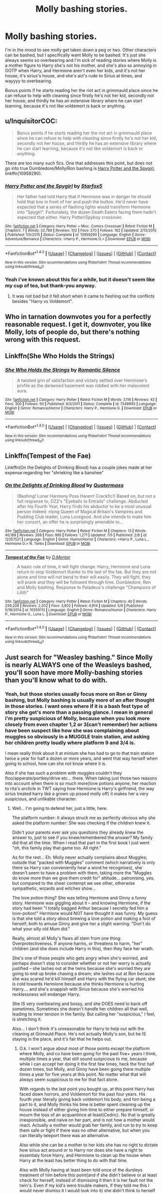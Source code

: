#+TITLE: Molly bashing stories.

* Molly bashing stories.
:PROPERTIES:
:Author: Wassa110
:Score: 22
:DateUnix: 1507613652.0
:DateShort: 2017-Oct-10
:FlairText: Request
:END:
I'm in the mood to see molly get taken down a peg or two. Other characters can be bashed, but I specifically want Molly to be bashed. It's just she always seems so overbearing and I'm sick of reading stories where Molly is a mother figure to Harry she's not his mother, and she's also so annoying in OOTP when Harry, and Hermione aren't even her kids, and it's not her house, it's sirius's house, and she's act's rude to Sirius at times, and wayyyy to overbearing.

Bonus points if he starts reading her the riot act in grimmauld place since he can refuse to help with cleaning since firstly he's not her kid, secondly not her house, and thirdly he has an extensive library where he can start learning, because it's not like voldemort is back or anything.


** u/InquisitorCOC:
#+begin_quote
  Bonus points if he starts reading her the riot act in grimmauld place since he can refuse to help with cleaning since firstly he's not her kid, secondly not her house, and thirdly he has an extensive library where he can start learning, because it's not like voldemort is back or anything.
#+end_quote

There are too many such fics. One that addresses this point, but does not go into true Dumbledore/Molly/Ron bashing is [[https://www.fanfiction.net/s/10959290/1/Harry-Potter-and-the-Spygirl][Harry Potter and the Spygirl]], linkffn(10959290).
:PROPERTIES:
:Author: InquisitorCOC
:Score: 4
:DateUnix: 1507648791.0
:DateShort: 2017-Oct-10
:END:

*** [[http://www.fanfiction.net/s/10959290/1/][*/Harry Potter and the Spygirl/*]] by [[https://www.fanfiction.net/u/2548648/Starfox5][/Starfox5/]]

#+begin_quote
  Her father had told Harry that if Hermione was in danger he should hold that box in front of her and push the button. He'd never have expected that a series of flashing lights would transform Hermione into "Spygirl". Fortunately, the dozen Death Eaters facing them hadn't expected that either. Harry Potter/Spyboy crossover.
#+end_quote

^{/Site/: [[http://www.fanfiction.net/][fanfiction.net]] *|* /Category/: Harry Potter + Misc. Comics Crossover *|* /Rated/: Fiction M *|* /Chapters/: 7 *|* /Words/: 32,789 *|* /Reviews/: 102 *|* /Favs/: 270 *|* /Follows/: 162 *|* /Updated/: 2/13/2015 *|* /Published/: 1/9/2015 *|* /Status/: Complete *|* /id/: 10959290 *|* /Language/: English *|* /Genre/: Adventure/Romance *|* /Characters/: <Harry P., Hermione G.> *|* /Download/: [[http://www.ff2ebook.com/old/ffn-bot/index.php?id=10959290&source=ff&filetype=epub][EPUB]] or [[http://www.ff2ebook.com/old/ffn-bot/index.php?id=10959290&source=ff&filetype=mobi][MOBI]]}

--------------

*FanfictionBot*^{1.4.0} *|* [[[https://github.com/tusing/reddit-ffn-bot/wiki/Usage][Usage]]] | [[[https://github.com/tusing/reddit-ffn-bot/wiki/Changelog][Changelog]]] | [[[https://github.com/tusing/reddit-ffn-bot/issues/][Issues]]] | [[[https://github.com/tusing/reddit-ffn-bot/][GitHub]]] | [[[https://www.reddit.com/message/compose?to=tusing][Contact]]]

^{/New in this version: Slim recommendations using/ ffnbot!slim! /Thread recommendations using/ linksub(thread_id)!}
:PROPERTIES:
:Author: FanfictionBot
:Score: 1
:DateUnix: 1507648825.0
:DateShort: 2017-Oct-10
:END:


*** Yeah i've known about this for a while, but it doesn't seem like my cup of tea, but thank-you anyway.
:PROPERTIES:
:Author: Wassa110
:Score: 1
:DateUnix: 1507652270.0
:DateShort: 2017-Oct-10
:END:

**** It was not bad but it fell short when it came to fleshing out the conflicts besides "Harry vs Voldemort".
:PROPERTIES:
:Author: Hellstrike
:Score: 1
:DateUnix: 1507668321.0
:DateShort: 2017-Oct-11
:END:


** Who in tarnation downvotes you for a perfectly reasonable request. I get it, downvoter, you like Molly, lots of people do, but there's nothing wrong with this request.
:PROPERTIES:
:Author: SMTRodent
:Score: 9
:DateUnix: 1507635155.0
:DateShort: 2017-Oct-10
:END:


** Linkffn(She Who Holds the Strings)
:PROPERTIES:
:Author: SymphonySamurai
:Score: 3
:DateUnix: 1507642326.0
:DateShort: 2017-Oct-10
:END:

*** [[http://www.fanfiction.net/s/7348993/1/][*/She Who Holds the Strings/*]] by [[https://www.fanfiction.net/u/2758513/Romantic-Silence][/Romantic Silence/]]

#+begin_quote
  A twisted grin of satisfaction and victory settled over Hermione's profile as the darkened basement was riddled with her malevolent aura.
#+end_quote

^{/Site/: [[http://www.fanfiction.net/][fanfiction.net]] *|* /Category/: Harry Potter *|* /Rated/: Fiction M *|* /Words/: 3,116 *|* /Reviews/: 42 *|* /Favs/: 300 *|* /Follows/: 60 *|* /Published/: 9/3/2011 *|* /Status/: Complete *|* /id/: 7348993 *|* /Language/: English *|* /Genre/: Romance/Horror *|* /Characters/: Harry P., Hermione G. *|* /Download/: [[http://www.ff2ebook.com/old/ffn-bot/index.php?id=7348993&source=ff&filetype=epub][EPUB]] or [[http://www.ff2ebook.com/old/ffn-bot/index.php?id=7348993&source=ff&filetype=mobi][MOBI]]}

--------------

*FanfictionBot*^{1.4.0} *|* [[[https://github.com/tusing/reddit-ffn-bot/wiki/Usage][Usage]]] | [[[https://github.com/tusing/reddit-ffn-bot/wiki/Changelog][Changelog]]] | [[[https://github.com/tusing/reddit-ffn-bot/issues/][Issues]]] | [[[https://github.com/tusing/reddit-ffn-bot/][GitHub]]] | [[[https://www.reddit.com/message/compose?to=tusing][Contact]]]

^{/New in this version: Slim recommendations using/ ffnbot!slim! /Thread recommendations using/ linksub(thread_id)!}
:PROPERTIES:
:Author: FanfictionBot
:Score: 1
:DateUnix: 1507642347.0
:DateShort: 2017-Oct-10
:END:


** Linkffn(Tempest of the Fae)

Linkffn(On the Delights of Drinking Blood) has a couple jokes made at her expense regarding her "shrieking like a banshee"
:PROPERTIES:
:Author: Jahoan
:Score: 1
:DateUnix: 1507652531.0
:DateShort: 2017-Oct-10
:END:

*** [[http://www.fanfiction.net/s/12357521/1/][*/On the Delights of Drinking Blood/*]] by [[https://www.fanfiction.net/u/6716408/Quatermass][/Quatermass/]]

#+begin_quote
  (Bashing! Lunar Harmony Poss Harem! Crackfic!) Based on, but not a full response to, DZ2's "Eyeballs to Entrails" challenge. Abducted after his Fourth Year, Harry finds his abductor to be a most unusual person indeed: rising Queen of Magical Britain's Vampires and Pudding Club leader, Luna Lovegood. And she intends to make him her consort, an offer he is surprisingly amenable to...
#+end_quote

^{/Site/: [[http://www.fanfiction.net/][fanfiction.net]] *|* /Category/: Harry Potter *|* /Rated/: Fiction M *|* /Chapters/: 13 *|* /Words/: 40,189 *|* /Reviews/: 269 *|* /Favs/: 995 *|* /Follows/: 1,271 *|* /Updated/: 7/5 *|* /Published/: 2/8 *|* /id/: 12357521 *|* /Language/: English *|* /Genre/: Humor/Horror *|* /Characters/: <Harry P., Luna L., Hermione G.> N. Tonks *|* /Download/: [[http://www.ff2ebook.com/old/ffn-bot/index.php?id=12357521&source=ff&filetype=epub][EPUB]] or [[http://www.ff2ebook.com/old/ffn-bot/index.php?id=12357521&source=ff&filetype=mobi][MOBI]]}

--------------

[[http://www.fanfiction.net/s/10359113/1/][*/Tempest of the Fae/*]] by [[https://www.fanfiction.net/u/5630732/D-Mentor][/D.Mentor/]]

#+begin_quote
  A basic rule of time, it will fight change. Harry, Hermione and Luna return to stop Voldemort thanks to the last of the fae. But they are not alone and time will not bend to their will easily. They will fight, they will prank and they will be followed through time. Dumbledore, Ron and Molly bashing. Response to Paladeus's challenge "Champions of Lilith"
#+end_quote

^{/Site/: [[http://www.fanfiction.net/][fanfiction.net]] *|* /Category/: Harry Potter *|* /Rated/: Fiction M *|* /Chapters/: 40 *|* /Words/: 239,208 *|* /Reviews/: 2,202 *|* /Favs/: 3,602 *|* /Follows/: 4,914 *|* /Updated/: 5/6 *|* /Published/: 5/18/2014 *|* /id/: 10359113 *|* /Language/: English *|* /Genre/: Romance/Humor *|* /Characters/: Harry P., Hermione G., Luna L. *|* /Download/: [[http://www.ff2ebook.com/old/ffn-bot/index.php?id=10359113&source=ff&filetype=epub][EPUB]] or [[http://www.ff2ebook.com/old/ffn-bot/index.php?id=10359113&source=ff&filetype=mobi][MOBI]]}

--------------

*FanfictionBot*^{1.4.0} *|* [[[https://github.com/tusing/reddit-ffn-bot/wiki/Usage][Usage]]] | [[[https://github.com/tusing/reddit-ffn-bot/wiki/Changelog][Changelog]]] | [[[https://github.com/tusing/reddit-ffn-bot/issues/][Issues]]] | [[[https://github.com/tusing/reddit-ffn-bot/][GitHub]]] | [[[https://www.reddit.com/message/compose?to=tusing][Contact]]]

^{/New in this version: Slim recommendations using/ ffnbot!slim! /Thread recommendations using/ linksub(thread_id)!}
:PROPERTIES:
:Author: FanfictionBot
:Score: 1
:DateUnix: 1507652562.0
:DateShort: 2017-Oct-10
:END:


** Just search for "Weasley bashing." Since Molly is nearly ALWAYS one of the Weasleys bashed, you'll soon have more Molly-bashing stories than you'll know what to do with.
:PROPERTIES:
:Author: Dina-M
:Score: 1
:DateUnix: 1507630964.0
:DateShort: 2017-Oct-10
:END:

*** Yeah, but those stories usually focus more on Ron or Ginny bashing, but Molly bashing is usually more of an after thought in those stories. I want ones where if it is a bash fest type of story she get's more than a passing glance. I mean in general i'm pretty suspicious of Molly, because when you look more closely from even chapter 1,2 or 3(can't remember) her actions have been suspect like how she was complaining about muggles so obviously in a MUGGLE train station, and asking her children pretty loudly where platform 9 and 3/4 is.

I mean really think about it at minium she has had to go to that train station twice a year for half a dozen or more years, and went that way herself when going to school, how can she not know where it is.

Also if she has such a problem with muggles couldn't they floo/apperate/portkey/drive etc... there. When taking just those two reasons into account when there is so much more(love potions anyone, her reaction to rita's arcticle in TWT saying how Hermione is Harry's girlfriend, the way sirius treated harry like a grown up pissed molly off) it makes her a very suspicious, and unlikable character.
:PROPERTIES:
:Author: Wassa110
:Score: 1
:DateUnix: 1507639969.0
:DateShort: 2017-Oct-10
:END:

**** Well... I'm going to defend her, just a little, here.

The platform number: It always struck me as perfectly obvious why she asked the platform number: She was checking if the /children/ knew it.

Didn't your parents ever ask you questions they already knew the answer to, just to see if you knew/remembered the answer? My family did that all the time. When I read that part in the first book I just went "oh, this family play that game too. All right."

As for the rest... Eh. Molly never actually complains about Muggles; outside that "packed with Muggles" comment (which narratively is only there so Harry can conveniently hear a word he recognises), she doesn't seem to have a problem with them, taking more the "Muggles do know more than we give them credit for" attitude... patronising, yes, but compared to the sheer contempt we see other, otherwise sympathetic, wizards and witches show...

The love potion thing? She was telling Hermione and Ginny a funny story. Hermione was giggling about it -- and knowing Hermione, if the story had been "I totally bagged Arthur because I secretly fed him a love-potion!" Hermione would NOT have thought it was funny. My guess is that she told a story about brewing a love potion and making a fool of herself; both to amuse Ginny and give her a slight warning: "Don't do what your silly old Mum did."

Really, almost all Molly's flaws all stem from one thing: Overprotectiveness. If anyone harms, or threatens to harm, "her" children (and she does include Harry in this), then they face her wrath.

She's one of those people who gets angry when she's worried, and perhaps doesn't stop to consider whether or not her worry is actually justified -- she lashes out at the twins because she's worried they are going to end up broke chasing a dream; she lashes out at Ron because she was scared he'd kill himself and Harry with the flying car stunt; she is cold towards Hermione because she thinks Hermione is hurting Harry.... and she's snappish with Sirius because she's worried his recklessness will endanger Harry.

She IS very overbearing and bossy, and she DOES need to back off sometimes. Sometimes she doesn't handle her children all that well, leading to inner tension in the family. But calling her "suspicious," I feel, is stretching it.

Also... I don't think it's unreasonable for Harry to help out with the cleaning at Grimauld Place. He's not actually Molly's son, but he IS staying in the place, and it's fair that he helps out.
:PROPERTIES:
:Author: Dina-M
:Score: 3
:DateUnix: 1507641470.0
:DateShort: 2017-Oct-10
:END:

***** O.k. I won't argue about most of those points except the platform where Molly, and co have been going for the past five+ years I think, multiple times a year, that still sound suspicious to me, because while I can accept her doing it the first few times, heck the first half dozen times, but Molly, and Ginny have been going there multiple times a year for five years at this point. No matter what that will always seem suspicious to me for that fact alone.

With regards to the last point you bought up, at this point Harry has faced down horrors, and Voldemort for the past four years. His fourth year literally giving back voldemort his body, and him being a part to it, and Molly thinks his time is better spent cleaning up the house instead of either giving him time to either prepare himself, or mourn the loss of an acquantince at least(Cedric). No that is greatly irresponsible, and naive on her part, and is not how a mother would react. Actually a mother would grab her family, and run to try to keep them safe or fight if there was no other alternative, but when you can literally teleport there was an alternative.

Also while she can be a mother to her kids she has no right to dictate how sirius act around or to Harry nor does she have a right to essentialy force Harry, and Hermione to clean up the house when Harry at the least has better thing to do with that time.

Also with Molly having at least been told once of the dursleys treatment of him before this point(and if she didn't believe or at least check for herself, instead of dismissing it then it is her fault not the twin's. Even if my kid's were trouble makers, if they told me this I would never dismiss it I would look into it) she didn't think to herself that maybe she shouldn't be doing basically the same thing by forcing him to do chores.

Lastly Sirius is gracious enough to house the Weasley's, and willing to let the place be used as headquarters she could at the least show a little more respect to him.

Also just to get it off my chest, MOLLY IS NOT HARRY'S MOTHER. I'm a father myself, but unless I saw something like physical violence or emotional harrasment etc... Like I said she can treat her kids how she wants, but she has no right to dictate Harry, and Sirius's relationship. Especially with how much they help each other on an emotional level.
:PROPERTIES:
:Author: Wassa110
:Score: 4
:DateUnix: 1507643521.0
:DateShort: 2017-Oct-10
:END:

****** u/Dina-M:
#+begin_quote
  O.k. I won't argue about most of those points except the platform where Molly, and co have been going for the past five+ years I think, multiple times a year, that still sound suspicious to me, because while I can accept her doing it the first few times, heck the first half dozen times, but Molly, and Ginny have been going there multiple times a year for five years at this point. No matter what that will always seem suspicious to me for that fact alone.
#+end_quote

It doesn't need to have happened every time. My family would just ask at random, even if it was a question they had repeated several times before.

It's clearly a way of engaging with the kids -- given Ginny's response, she doesn't seem to be tired of it.

#+begin_quote
  With regards to the last point you bought up, at this point Harry has faced down horrors, and Voldemort for the past four years.
#+end_quote

And she clearly thinks he's too young for this. It's not like she doesn't have a point; even if Harry has been forced to do the work of an adult, he ISN'T one. Molly is trying to give him a break from all that, in the hope that he won't have to continue down this path.

She's not being particularly effective in doing so, but I can see where she's coming from.

#+begin_quote
  His fourth year literally giving back voldemort his body, and him being a part to it, and Molly thinks his time is better spent cleaning up the house instead of either giving him time to either prepare himself, or mourn the loss of an acquantince at least(Cedric). No that is greatly irresponsible, and naive on her part, and is not how a mother would react.
#+end_quote

He'd had a month to mourn already. It's not like she snatched him straight from the gravesite and forced him to clean Sirius's house. You can also see some hints -- or at least, I can -- that burying herself in work is something Molly does when times are troubled. She may just be trying to keep his mind off things.

As for preparing to fight Voldemort? You KNOW Harry wouldn't have done that anyway. This is fifth-year CAPSLOCK-Harry, if left to his own devices he just sulks, shuts himself away and does nothing. Which is a pretty good sign that he isn't an adult; he's reacting like the teenager he is.

The cleaning is to help out Sirius. His home, after a decade of neglect, is nearly unlivable. Kreacher isn't doing anything to clean up, and the task is too big for Sirius to handle alone. As long as they're there in his house, they might as well do what they can to improve his living conditions a little.

#+begin_quote
  Actually a mother would grab her family, and run to try to keep them safe or fight if there was no other alternative, but when you can literally teleport there was an alternative.
#+end_quote

Isn't that exactly what she was doing? The entire family, plus Harry and Hermione, have gone into hiding, in a secret location. How's that NOT trying to keep them safe?

#+begin_quote
  Also while she can be a mother to her kids she has no right to dictate how sirius act around or to Harry nor does she have a right to essentialy force Harry, and Hermione to clean up the house when Harry at the least has better thing to do with that time.
#+end_quote

Again, what would he have done? Harry is not the sort to sit down and read or prepare unless he HAS to, and it's something he has to do NOW. If he hadn't been cleaning, he wouldn't have done anything.

You're right that Molly isn't Harry's mother, but Harry doesn't HAVE a mother. And for the most part, he doesn't seem to mind Molly treating him as a son... he's touched when he overhears her saying he's "as good as" one of her children, even if he doesn't like what he deems her "mollycoddling."

Like I said; her flaws stem from overprotectiveness. Thing is, she's not 100% wrong; Harry IS underage, and his relationship with Sirius, such as circumstances has shaped it, isn't really healthy for either of them. I'm not really certain that they DO help each other that much on an emotional level.

Not saying their relationship is all a bad thing, or that they aren't helping each other on some level... and certainly it'd do more damage than good to separate them. But neither of them is really prepared to be the other's main emotional support.

You can see it especially in the fourth and fifth book: What Harry really wants, really NEEDS, is an adult he can talk to and rely on, who can listen to his troubles and help him out. He tries to place Sirius in this role, but the problem is that it's not a role Sirius is in any way ready for.

Sirius has too many issues; after a decade of emotional hell in Azkaban, he's not the most stable of people... and he hasn't had a chance to grow and mature into the adult Harry needs. Now, he obviously loves Harry, and he does try his best to be that adult, but he doesn't really manage. Problem is that emotionally speaking he's little more than a teenager himself.

It's clear to Molly, even if it isn't to Sirius, that has Sirius has started seeing Harry as a replacement for James; the best friend that Sirius used to get into trouble with. Just as Harry is trying to fit Sirius into the role of responsible adult, Sirius is trying to fit Harry into the role of partner-in-crime and co-conspirator.

They can't give each other what they really need.

Now, do I agree that Molly handled this poorly? Yes! Her comment to Sirius about not being there for Harry was WAY out of line, and Lupin is right to call her out on it and remind her that she's not actually the only one there who cares about Harry.

But Molly is also under a lot of emotional stress. She's constantly afraid that her family's going to die, Percy isn't talking to her, Ron's likely to go off and get himself killed alongside Harry, and Harry's in constant danger. Sirius isn't helping with his mood swings and his attempts to try getting Harry to take unnecessary risks. The woman's on a constant verge of a breakdown, but due to circumstances she's stuck in this situation -- just like Harry and Sirius are stuck with it.

It's perfectly fair to not like Molly as a character... I'm not always the biggest fan of her either. But there's a lot more going on with her than just being the bitchy overbearing mother who needs to be taught a lesson.
:PROPERTIES:
:Author: Dina-M
:Score: 4
:DateUnix: 1507649272.0
:DateShort: 2017-Oct-10
:END:

******* A lot of what you said I can agree with, but while Harry may have only done the things that you stated there were other adults who could have helped him out instead of just Molly. Also when locked in a room in the Dursleys with little to no contact with friends, and Molly having been told of his abuse at least once she should have known better that he hasn't properly mourned yet.

You need friends, family, and a support structure to get through that. Yes Harry would have acted like a teenager in that way, but it would have been a start. Making him clean up the house was not the way to go. He either needs to act like an adult or act like a cleaner or act like a teenager. Out of all of them I would rather he act like a teenager, but he can't. Simple fact is he doesn't have a choice, and when Molly, and everyone else don't try to prepare him for the coming trials that is terrible. I meant it is a caregivers job to prepare their children for the world so Molly fails in that pretty badly as well. It's frankly irresponsible. To be fair it's not all on Molly, but she could have made better choices. If she can make him clean, why not make him study.

Also with the Sirius, and Harry relationship while it may be unhealthy at first, it's what they both need, and would have progressed beyond replacements if it was given a chance. I place a good portion of the blame of Molly. Hell if they were just given even a few hours a day to get to talk, and know each other Sirius might still be alive. I'm not saying he would be, but it might have changed somethings

Also you didn't address my other points. Please if you're going to reply please don't just pick, and choose at least a passing sentence like how about Molly clearly knowing of the abuse or possibly worse ignoring her own children, and not looking into it herself. I don't know which is worse, but both don't paint Molly in a favourable light.
:PROPERTIES:
:Author: Wassa110
:Score: 1
:DateUnix: 1507652217.0
:DateShort: 2017-Oct-10
:END:

******** I'm sorry, the posts were getting so incredibly long that I prioritised the questions I had immediate answers to, and the thing with the Dursleys is a big topic. But, if it helps:

#+begin_quote
  Also with Molly having at least been told once of the dursleys treatment of him before this point(and if she didn't believe or at least check for herself, instead of dismissing it then it is her fault not the twin's. Even if my kid's were trouble makers, if they told me this I would never dismiss it I would look into it) she didn't think to herself that maybe she shouldn't be doing basically the same thing by forcing him to do chores.
#+end_quote

Actually, the only thing she was told was that Harry was locked up and that they were starving him. If she was told any other details, that's either off-page or in a scene I can't find at the moment. Her response to the latter is to feed Harry extra.

Now, I WOULD agree with you that she would have done well to try and find out more... but here's the thing. As far as the narrative is concerned, Dursley-abuse doesn't really matter. And this is because the DURSLEYS don't really matter.

The Dursleys are, in essence, the old storytelling trope of "the Mundane Adoptive Family that takes care of the Hero until he's ready to Start his Journey and Fulfil his Destiny." And since they represent the inferior mundane life that Hero leaves behind, he can't be too attached to them... so they have to EITHER be killed off at the beginning so that the hero can't return to them, OR they have to be so awful that he doesn't WANT to return to them.

The HP narrative goes for the latter, but also wants to make sure that the Hero isn't too browbeaten. And so, the Dursleys become over-the-top, buffoonish caricatures with NO redeemable qualities, whose rather cartoonish abuse of Harry never has any lasting effects.

Harry is locked in the cupboard without food? No worries, he can sneak out during the night and take what he wants from the fridge. Harry is threatened by Dudley the Bully? Actually, Dudley is too stupid and lazy to pose a real threat. Harry was kowtowed and punished for talking back? Wait, no, he talks back all the time and nothing really happens.

The Dursleys are cartoon villains. They're horrible, but ineffectual --- and they become more and more out of place as the series goes on.

They fit in well enough in the first book, where everything was simplistic, but as the series went on and things got more complex and, for want of a better word, "realistic" -- the Dursleys remained caricaturish buffons.

And their treatment of Harry is never really brought up, EVER, outside the Dursley scenes. When Harry is in the wizarding world, the Dursleys may as well not exist. They belong to his other life, they're not "real" the way the wizarding world is.

Hence, you only need to refer to their horribleness every once in a while so that we can be reassured that no matter how dark Harry's adventures get he's still better off in the wizarding world... but anything that happens to Harry while he's with them doesn't really "count." Every year when he leaves for the wizarding world, it's more like he's waking up from a bad dream: unpleasant while it happens but ultimately it's not going to have a great effect.

And that's the seriousness the narrative treats the Dursleys with. For all intents and purposes, they're a bad dream that Harry sometimes has to endure. He doesn't take them any more seriously than that, and neither does anyone else.

So Molly's reaction here? That's not really on her. It's just how the series is put together. Tons of fanfics have been written about what awful a person Dumbledore is to send Harry to the abusive Dursleys, and what jerks the wizards are for not seeing how abused Harry was, but these fics kind of don't get the storytelling trope here.

#+begin_quote
  A lot of what you said I can agree with, but while Harry may have only done the things that you stated there were other adults who could have helped him out instead of just Molly.
#+end_quote

True, but they didn't. Well, that's not completely true -- Hagrid tried, at the end of book four. It's easy to forget, but Cedric's death took place almost a month before the end of the school year, and Harry had a month at Hogwarts, during which he only wants to talk to Ron, Hermione and Hagrid.

So that means Harry has had two months --one in the "real" world and one in his "bad dream" world. Granted, he's not OVER Cedcic's death at this time, but it's wrong to say that he hasn't had time to mourn.

That no other adult figures reached in, can't be blamed on Molly either; she didn't tell them to stay away.

#+begin_quote
  You need friends, family, and a support structure to get through that. Yes Harry would have acted like a teenager in that way, but it would have been a start. Making him clean up the house was not the way to go. He either needs to act like an adult or act like a cleaner or act like a teenager.
#+end_quote

It's made pretty clear in both the forth book and the fifth one that Harry doesn't WANT friends, family or a support structure. During his time at Hogwarts, he only wants to talk to Ron, Hermione and Hagrid.

Harry plain isn't interested in taking any help. OOTP is the book where he tries to withdraw from everybody -- he doesn't quite succeed, but for a while there, he doesn't do much.

And honestly... doing chores is not such a terrible thing, and teenagers won't take any harm from it. When I was fifteen, it was my job to keep the family house (except for the bedrooms) clean. It was a dull job, but it was one I did nevertheless because I had to help out where I could.

#+begin_quote
  Simple fact is he doesn't have a choice, and when Molly, and everyone else don't try to prepare him for the coming trials that is terrible. I meant it is a caregivers job to prepare their children for the world so Molly fails in that pretty badly as well. It's frankly irresponsible. To be fair it's not all on Molly, but she could have made better choices. If she can make him clean, why not make him study.
#+end_quote

Molly doesn't KNOW that it's unavoidable. Harry himself doesn't know it at this point. Dumbledore is the only one who knows about the prophecy, and he'll be keeping it to himself until the end of that year.

Far as Molly is concerned, it's the Order's job to fight Voldemort. Hopefully Harry won't HAVE to get involved at all -- yes, obviously he's a huge target, but that's all the more reason to keep him protected, and with any luck Dumbledore will finish of Voldemort. This isn't irresponsible; I's say Molly's judgment is actually very sound here. There's a difference between "preparing the children for the world" and "making them train for a war that they don't need to be fighting."

She just doesn't know that Harry is the main protagonist of the series and as such has to be the one to take down Voldemort. In her eyes he's a kid who's already risked his life too many times and who's done and been through too much because the adults in his life have not done a good job of protecting him.

So she goes too far in the other direction and wants to shield him from it all. Not the ideal thing to do, but with the information she has, I wouldn't call it irresponsible. Once again, it's overprotectiveness that guides her here.

#+begin_quote
  Also with the Sirius, and Harry relationship while it may be unhealthy at first, it's what they both need, and would have progressed beyond replacements if it was given a chance. I place a good portion of the blame of Molly. Hell if they were just given even a few hours a day to get to talk, and know each other Sirius might still be alive. I'm not saying he would be, but it might have changed somethings
#+end_quote

You make it sound like Molly was actively hindering them in spending time together. She wasn't; they had plenty of time to talk and she didn't try to chaperone or tell Sirius not to be around Harry or anything like that. She DID tell Sirius not to share Order information with Harry, and she DID say that she was afraid Sirius thought Harry was James... but there's no part of the book where she's keeping them from TALKING.
:PROPERTIES:
:Author: Dina-M
:Score: 3
:DateUnix: 1507658578.0
:DateShort: 2017-Oct-10
:END:

********* I'll go from the last to first, and i'll keep it shorter since i'm getting tired now.

While it's never said it is implied that Molly doesn't approve of their relationship, and we both know that Molly is someone who would try to interfere in the interest of protecting Harry, also if he spends all his time cleaning, and in a house with a family as large as the weasleys, and order members dropping in, and two friends who would monopolize a lot of his time Harry would never get much of a chance to spend quality time with Sirius outside mealtimes. That's why Molly made that comment about Sirius, and James, and why it may be true. I mean think about it Harry acts a lot older than his age, mixed with Sirius being locked into Azkaben for twelve years, and Harry not being much younger(at least mentally) than James, with Harry being almost a physical clone of James, and Sirius's mental torture. The best way to getting around that is time, something Molly nor basically everyone else gave them.

Yes, but she does know that he has faced Voldemort numerous times, and even a basilisk. She, and everyone else know that Voldemort really want Harry dead, this is further supported by the beginning of OOTP. While Molly, and everyone may not know the prophecy, they do know that Harry is in incredible danger, and maybe it would be good to train them at least a little bit. I mean there not idiots, they know Hogwarts has teens not far from adulthood who are Voldemort supporters. So it would make sense to make sure they can defend themselves.

Just, because he doesn't want support doesn't mean he shouldn't get it. That's why it's called support. People shouldn't have to ask to be supported by practically family members.

No, but we aren't discussing others failings(that would take days) we're talking about Molly's, and when you're sopposed to be "as good as" she should have tried to reach in. So either she's a somewhat bad mother, or she doesn't care so much about Harry.

Next topic. It does count. we're not applying movie logic to this entire argument, we're applying real world logic, and in the real world that would be incredibly irresponsible, and quite possibly a criminal mentality. If we just applied movie logic to these type discussions or rants they wouldn't exist. That's all i'll say on it.
:PROPERTIES:
:Author: Wassa110
:Score: -1
:DateUnix: 1507661521.0
:DateShort: 2017-Oct-10
:END:

********** u/Dina-M:
#+begin_quote
  While it's never said it is implied that Molly doesn't approve of their relationship, and we both know that Molly is someone who would try to interfere in the interest of protecting Harry, also if he spends all his time cleaning, and in a house with a family as large as the weasleys, and order members dropping in, and two friends who would monopolize a lot of his time Harry would never get much of a chance to spend quality time with Sirius outside mealtimes.
#+end_quote

This is speculation and not evidence. Besides, after the first week, the kids' cleaning sections seem, from what I can tell, to mainly take place during Order meetings, which they aren't allowed to sit in on anyway. Outside Order meetings, Sirius was just as involved in the cleaning; there was nothing to stop him and Harry from tackling a room together and chat that way.

There's no evidence that they did this -- but there's no evidence that they DIDN'T, either. So since we can't say one way or another, I'm not prepared to accept "she is someone who WOULD" as a valid argument.

#+begin_quote
  Yes, but she does know that he has faced Voldemort numerous times, and even a basilisk. She, and everyone else know that Voldemort really want Harry dead, this is further supported by the beginning of OOTP. While Molly, and everyone may not know the prophecy, they do know that Harry is in incredible danger, and maybe it would be good to train them at least a little bit.
#+end_quote

The kids are going to Hogwarts, where they'll get lessons from professional educators. Yes, WE know that this year's Defence lessons will be terrible, but MOLLY does not know this. You keep demanding that she act on information she doesn't have.

If Harry's hearing hadn't gone well, that would have been the time to start private lessons -- but since it DID, the priority is get Harry to Hogwarts where Dumbledore can keep an eye on him. NOT to prepare him to fight Voldemort, which Molly thinks is avoidable.

#+begin_quote
  Just, because he doesn't want support doesn't mean he shouldn't get it. That's why it's called support. People shouldn't have to ask to be supported by practically family members.
#+end_quote

It's not that he doesn't ASK, it's that he deliberately AVOIDS. Short of barging into his room and forcing him to talk (which would have unleashed another temper tantrum, no doubt), there isn't a lot they can do. If he's not ready to accept the help, it's hard to force it on him.

#+begin_quote
  No, but we aren't discussing others failings(that would take days) we're talking about Molly's, and when you're sopposed to be "as good as" she should have tried to reach in. So either she's a somewhat bad mother, or she doesn't care so much about Harry.
#+end_quote

But you can't blame HER for the OTHER adults not doing anything. That was what I was responding to.

#+begin_quote
  Next topic. It does count. we're not applying movie logic to this entire argument, we're applying real world logic, and in the real world that would be incredibly irresponsible, and quite possibly a criminal mentality. If we just applied movie logic to these type discussions or rants they wouldn't exist. That's all i'll say on it.
#+end_quote

If we're going to apply "real world logic" to this, then EVERY SINGLE CHARACTER IN THE BOOKS would be either criminally insane, or just criminal, and need to be locked away. And in that case Molly is far from the worst case.

Let's be fair, you can't apply real world logic just to the characters you don't like, and then let the rest of them get away with movie logic.
:PROPERTIES:
:Author: Dina-M
:Score: 2
:DateUnix: 1507662937.0
:DateShort: 2017-Oct-10
:END:

*********** Hey, i'm not saying don't apply real world logic to any character, but I am saying in the instance of child abuse, fictional or not, it shouldn't be considered a "bad dream".

It doesn't matter if he's going to hogwarts or not he should recieve special training, because the most powerful dark lord in recent history is after him, unless you believe any fifth year can hold off or kill voldemort.

Also on your first point we do know Molly's character, and she does interfere if she believes it's in their best interest. So at the very least it's more likely it happened than it didn't.
:PROPERTIES:
:Author: Wassa110
:Score: -1
:DateUnix: 1507664971.0
:DateShort: 2017-Oct-10
:END:

************ u/Dina-M:
#+begin_quote
  Hey, i'm not saying don't apply real world logic to any character, but I am saying in the instance of child abuse, fictional or not, it shouldn't be considered a "bad dream".
#+end_quote

But that is how the series treats it. The Dursleys are buffonish caricatures not meant to be taken seriously, hence the books do not take them seriously.

#+begin_quote
  It doesn't matter if he's going to hogwarts or not he should recieve special training, because the most powerful dark lord in recent history is after him, unless you believe any fifth year can hold off or kill voldemort.
#+end_quote

Harry is KIND of under close scrutiny with Fudge breathing down his neck and looking for any excuse to have him expelled from Hogwarts. Harry is underage; if he uses magic, the Trace will go off. Not sure how this will affect the Fidelius, but likely the Minister will be informed that spell such-and-such was performed in Harry's vicinity -- which means household spells and similar are probably okay, but COMBAT SPELLS? Harry would be expelled before he could blink.

#+begin_quote
  Also on your first point we do know Molly's character, and she does interfere if she believes it's in their best interest. So at the very least it's more likely it happened than it didn't.
#+end_quote

I disagree. This is such an important action that if it HAD happened, the narrative would have made some mention of it. Since it didn't, and I don't see the situation as all that likely to begin with, I can't accept this argument as anything other than speculation.
:PROPERTIES:
:Author: Dina-M
:Score: 2
:DateUnix: 1507665874.0
:DateShort: 2017-Oct-10
:END:

************* Last point first. The whole point is that it's all speculation. Unless JKR herself comes out, and says such, and such happened this way it will always be speculation. For me though, from what i've observed of her character it's more likely that she would keep Harry, and Sirius apart to "protect" Harry. While they had one nice moment they also had a few bad moments.

Close scrutiny or not i'm 90% sure that someone from the order could have removed the trace, or let Harry use their wand, and don't say they wouldn't, the amount of laws that were broken in fifth year by the good guys is astronomical. If they thought it would protect them, and possibly stop Voldemort(because last I checked at this point Harry has survived more encounters with him than all of the order, we know it's mostly luck, and some skill, but what do the order members actually know about the confrontations.) they would do it.

Just, because that's how the series treat child abuse, it doesn't mean it is right. Unless you approve of that you should understand that it is very wrong, once again fictional or not. Also last I checked it did actually have an effect on his personality. At the very least he was an introvet with few friends, and way more forgiving than a kid/teenager should be.

I mean while I like Ron somewhat you've got to admit that he was a bit of a prat in his earlier years, and most people who don't have a similar personality(i.e. Harry) would have dropped him as a friend, but Harry didn't, because Ron was his first friend, so even if Ron killed Dumbledore he would eventually forgive him, because he fears being alone again(also I was using the above scenario as an extreme example, but I don't honestly know how that would play out).
:PROPERTIES:
:Author: Wassa110
:Score: 1
:DateUnix: 1507668736.0
:DateShort: 2017-Oct-11
:END:

************** u/Dina-M:
#+begin_quote
  Last point first. The whole point is that it's all speculation. Unless JKR herself comes out, and says such, and such happened this way it will always be speculation. For me though, from what i've observed of her character it's more likely that she would keep Harry, and Sirius apart to "protect" Harry. While they had one nice moment they also had a few bad moments.
#+end_quote

Sorry, I disagree. Especially since we never saw it happen. Some things can be assumed to have taken place off-screen, but Molly deliberately keeping Sirius from talking to Harry? That is too important a plot point not to even mention. It's FAR more plausible that they had several nice moments off-screen and this didn't make it to the narrative because it wasn't important.

And really, it's Harry's fault that he didn't talk more to Sirius. He ignored the two-way mirror that would have kept them in touch while Harry was at Hogwarts. He ignored it because he thought he was keeping Sirius safe, but nevertheless -- you can't blame Molly for this.

#+begin_quote
  Close scrutiny or not i'm 90% sure that someone from the order could have removed the trace, or let Harry use their wand, and don't say they wouldn't, the amount of laws that were broken in fifth year by the good guys is astronomical.
#+end_quote

The Trace isn't tied to the wand, but to Harry. If anyone does magic in his vicinity, the Ministry knows about it, AND they know what spell was used, so lending him another wand won't work. Remember, Harry got in trouble for Dobby doing magic at Privet Drive, and Dobby wasn't even using a wand.If they thought it would protect them, and possibly stop Voldemort(because last I checked at this point Harry has survived more encounters with him than all of the order, we know it's mostly luck, and some skill, but what do the order members actually know about the confrontations.) they would do it.

From what Lupin says in DH, the ONLY thing that can break the Trace is the wizard turning seventeen. There are simply some magics that can't be broken before their time; the blood protections on Privet Drive could not be broken before Harry was seventeen -- and once he WAS, they couldn't be put back up again.

So yes, I CAN say, and I AM going to say that it's perfectly plausible that they couldn't do it.

#+begin_quote
  Just, because that's how the series treat child abuse, it doesn't mean it is right. Unless you approve of that you should understand that it is very wrong, once again fictional or not. Also last I checked it did actually have an effect on his personality. At the very least he was an introvet with few friends, and way more forgiving than a kid/teenager should be.
#+end_quote

Dude. I was an introvert with few friends. I was forgiving to the max. I have never been abused in my life. Some kids/teenagers ARE like that.

And nobody's saying child abuse isn't wrong -- but when the ENTIRE SERIES just does not take the Dursleys seriously and NOBODY, including Harry, cares -- then it's just a waste to shingle Molly out as a bad person for not taking it seriously.

#+begin_quote
  I mean while I like Ron somewhat you've got to admit that he was a bit of a prat in his earlier years, and most people who don't have a similar personality(i.e. Harry) would have dropped him as a friend, but Harry didn't, because Ron was his first friend, so even if Ron killed Dumbledore he would eventually forgive him, because he fears being alone again(also I was using the above scenario as an extreme example, but I don't honestly know how that would play out).
#+end_quote

Really. Ron was a prat in the earlier years. The bloke who literally was on Harry's side in EVERYTHING until the blow-out in fourth year. Who lived with him for seven years and only fought with him twice.

The same bloke who kicked off their friendship by reassuring Harry that no, he wouldn't be the worst wizard at school.

The same bloke who stuck by Harry even when the entire school was shunning him, TWICE, over two years -- even when this led to everyone shunning Ron as well.

The same bloke who made sure Harry would get Christmas presents , who sacrificed himself in a giant chess game, who stood up on a broken leg and said "If you want Harry, you'll have to kill all of us."

Yeah, can't IMAGINE why Harry would want to be friends with such an utter bastard.

If you'd said he was a prat in the LATER years, I could have understood that better, because he had some really douchey moments especially in the last two books... But Ron in the early years? He's a FAR better friend to Harry than Harry is to him.

In fact, this is something that can be said for both Ron and Hermione; they support and help and are there for Harry almost constantly, and Harry very seldom does the same for them. This can be explained somewhat; Harry's problems are bigger and he does need more support... but sometimes he's just callous.

When Ron is angry at Harry, he sulks and pulls away. When Harry is angry at Ron, he screams, hurls insults, tells him to go away, and throws badges at him.

When Harry's hand is hurt, Ron and Hermione wait up for him with Murtlap essence. When Hermione's hand is hurt, Harry says "you'd better get to the hospital wing," finishes his breakfast, and goes off to class.
:PROPERTIES:
:Author: Dina-M
:Score: 2
:DateUnix: 1507670105.0
:DateShort: 2017-Oct-11
:END:

*************** I woke up, and realized I don't care anymore for this debate, so while interesting I just don't want to argue over a point to a person i'm never going to meet about a series of movies that are fictional. So i'm just going to say bye. Have fun. Au revoir. Arrivederci, and all that stuff.

P.s. Unless JKR says differently the movie can be interpreted however the viewer wishes, so while you see one movie I see a different one, and that doesn't mean one of us are wrong, it just means we both enjoyed the same movie/s in a different way. So I concede to what you view of Molly Weasley, but what I see is different.
:PROPERTIES:
:Author: Wassa110
:Score: 1
:DateUnix: 1507715407.0
:DateShort: 2017-Oct-11
:END:

**************** Wait, you're talking about the movies? I was talking about the books!
:PROPERTIES:
:Author: Dina-M
:Score: 1
:DateUnix: 1507716239.0
:DateShort: 2017-Oct-11
:END:

***************** Movie, book i've done both. That wasn't meant to be taken literally. Just, because I say the movie doesn't mean I don't mean book as well?
:PROPERTIES:
:Author: Wassa110
:Score: 1
:DateUnix: 1507729074.0
:DateShort: 2017-Oct-11
:END:

****************** Well, the books and the movies are two very different entities, and characters are pretty different between the two, so I generally try to stick to the books.
:PROPERTIES:
:Author: Dina-M
:Score: 1
:DateUnix: 1507729158.0
:DateShort: 2017-Oct-11
:END:

******************* Yeah, but I enjoyed both. I will sorely miss that there was no live action Peeves though.
:PROPERTIES:
:Author: Wassa110
:Score: 1
:DateUnix: 1507730846.0
:DateShort: 2017-Oct-11
:END:

******************** I didn't really miss him, but the movie would probably have benefitted from having him.

Didn't like how the movies essentially botched the characterisations of both Ron and Hermione, though. They basically removed all of Hermione's flaws, and all of Ron's virtues, leaving us with not the complex and multi-dimensional characters of the book, but with Perfect Super-Hermione and Total Wortless Doofus Ron.

I blame the movies for much of the Ron-bashing going on... not a bad word about Rupert Grint, who was a pretty decent comic actor even as a kid, but the scripts he was given to work with, just DESTROYED what was otherwise a decent character.
:PROPERTIES:
:Author: Dina-M
:Score: 1
:DateUnix: 1507731245.0
:DateShort: 2017-Oct-11
:END:

********************* Oh how about Crookshanks. That's something that I, at the time, was really looking forward to seeing. Some Crookshanks, and Sirius interaction.

Yeah I can also see the how the film made Hermione a 'super witch'. They didn't screw with Ron as much though. He was shown to be steadfast, and useful in the films, maybe not shown as much as it is in the books, but there is only so much a film can contain. Although one thing that I will admit that annoyed me, and probably soured my opinion of the film a bit was the whole slytherins go bad was said by HAGRID not Ron. I mean whenever I talk to people about Ron, and how he is a bit prejudice to Slytherins (which is a somewhat accurate, but has more to do with the whole Malfoy/Weasley feud) they always bring up how 'if he wasn't so prejudice how do you explain that' well suprise that was Hagrid.

Also while where on the whole Hagrid thing I hate how the movies portray him as well. I mean I get he isn't particularly smart, but the films make him appear so stupid, and.......maybe I don't like the films as much as I thought....i'm gonna think on this a bit, maybe make a pros, and cons list...bye.
:PROPERTIES:
:Author: Wassa110
:Score: 1
:DateUnix: 1507733616.0
:DateShort: 2017-Oct-11
:END:

********************** Crookshanks, definitely. What was the point of even having him in the movie at all, when he didn't do anything?

The movies, past the first one, just turn Ron into a huge whiner. They take away all his one-liners except the ones that makes him seem like a doofus or a jerk. Pretty much all his COOL lines are given to Hermione instead; chief among them the "if you want Harry you'll have to kill us all" moment.

Book-Ron is trying to stand up on a fucking broken leg to pretty much place himself between Harry and what he thinks is a crazed killer. He's in pain, he's scared out of his mind and he's NOT GOING TO LET ANYONE KILL HARRY, DAMMIT.

Movie-Ron just sits and sobs while Super-Awesome Hermione (who has been shoved down our throats as the only competent member of the trio throughout that movie) delivers the "kill us all" line.

I know Steve Kloves was a Hermione-fan, but some of the movies are just such blatant Hermione-worships that I just get sick of her. I LIKE Hermione, and I even like Emma Watson's portrayal of her... but the script really oversells her.

As for Hagrid... I can forgive the movies a lot with him because Robbie Coltrane is just so GOOD in the role. Actually, that is something the movies do well -- with a few exceptions, the actors are really good.
:PROPERTIES:
:Author: Dina-M
:Score: 1
:DateUnix: 1507734988.0
:DateShort: 2017-Oct-11
:END:

*********************** Yeah I can see your points there, they could have let up on the Hermione worship a bit, but I think Ron's portrayal is pretty accurate for his age, I mean he was what thirteen, fourteen in that movie. He had just been seriously injured, and had his wand stolen. While the books have him be more of a badass the movie I think has a more accurate take on that scene.
:PROPERTIES:
:Author: Wassa110
:Score: 1
:DateUnix: 1507735671.0
:DateShort: 2017-Oct-11
:END:

************************ Problem is that he's played for laughs in that movie. The tone is "ha ha, look at silly useless Ron."

It's always Ron who gets his best moments taken away from him. In the movies, he strategizes, he snarks, he brings a certain street-wise attitude to the team. In the movies he just whines and bungles and does nothing.

Harry and Hermione are the same age, and they are not turned into buffoons this way.
:PROPERTIES:
:Author: Dina-M
:Score: 1
:DateUnix: 1507738472.0
:DateShort: 2017-Oct-11
:END:

************************* Not denying that, just pointing out that in that one scene, while different from the books, is at least a realistic scene. Also while he's the 'sidekick' in the movies he still does do a lot, like the troll, chess, and maybe ones i'm forgetting currently, but he did "sacrifice" himself to help stop Voldemort, and helped save Hermione, and that was just the first movie.

So while ha has been given a more comedic role he is still given some good moments, maybe not his 'best' moments, but that is just your opinion on that. Doesn't mean your wrong, but it also doesn't mean your right. Just depends on what others consider his 'best' moments.
:PROPERTIES:
:Author: Wassa110
:Score: 1
:DateUnix: 1507742719.0
:DateShort: 2017-Oct-11
:END:

************************** Yeah, that's all in the first movie. When he's still useful. Second movie on, he mainly whines.

Thing about a good sidekick character is that he NEEDS to make some positive contribution to the story, otherwise he's mainly just an annoying distraction.

After the "chess" scene, Ron doesn't really get a lot -- he busts Harry out from the Dursleys in "Chamber of Secrets," but after that he doesn't actually accomplish anything of note until the seventh book, when he saves Harry from drowning.

Otherwise he's mainly just along for the ride. Even the small victories he gets happen off-screen and are overshadowed by Harry and/or Hermione.

Which is why he NEEDED that moment of "go through me." Because all through the second movie and the third movie, he's been portrayed as this whiny dragalong who does nothing of value. In the books at least he gets to provide exposition and explain how the wizarding world works, plus he gets to be the one person Harry can relax and just be himself around. You don't get this in the movies, so I was really peeved when I found that he was denied even this moment where he at least proved his valour.

It's not that I mind that the Ron of the movie has become more of a comedy relief character, it's more that he's clearly being written by someone who doesn't like him.

Steve Kloves was stated to be a Harry/Hermione shipper, so he seems to like undermining Ron and showing how unimportant or pathetic he is. The result is that the movies aren't about Harry, Ron and Hermione -- they're about Hermione and Harry... and that silly whiner Ron, whom they sometimes let tag along.
:PROPERTIES:
:Author: Dina-M
:Score: 1
:DateUnix: 1507745781.0
:DateShort: 2017-Oct-11
:END:


********************* Sorry, just remembered, while I will say that movie Hermione wasn't accurate, the one scene which made me stick around for it all, and possibly the most satisfying scene in the whole series, is when she punches malfoy. I'm pretty sure I fell in love with her at that point. You have to admit yourself that even you enjoyed that. While a slap in the books I enjoyed the punch so much more.
:PROPERTIES:
:Author: Wassa110
:Score: 1
:DateUnix: 1507734187.0
:DateShort: 2017-Oct-11
:END:

********************** The punch was nice. The "That felt good" comment afterwards wasn't.
:PROPERTIES:
:Author: Dina-M
:Score: 1
:DateUnix: 1507734364.0
:DateShort: 2017-Oct-11
:END:

*********************** I don't know. If I was in her position I probably would have said the same thing, but I guess that's a little OC for book Hermione.
:PROPERTIES:
:Author: Wassa110
:Score: 1
:DateUnix: 1507734785.0
:DateShort: 2017-Oct-11
:END:


*********************** Oh another thing. I have reason to believe that there is a very high chance that Death exists as an entity in the Harry Potter series. I mean I get how Dumbledore said he doesn't think he exists, but wasn't he saying that in some type of limbo. I mean really you can't deny he exists when you are literally speaking AFTER you died. A being like that has to exist otherwise you would have almost everyone just doing whatever they want when they die.
:PROPERTIES:
:Author: Wassa110
:Score: 1
:DateUnix: 1507735288.0
:DateShort: 2017-Oct-11
:END:

************************ Well, there can be an afterlife without there being a literal personification of Death. :)

Don't have the book here, but I don't remember Dumbledore saying anything about whether or not Death exists... he just says he doesn't think the Deathly Hallows ever actually belonged to Death and that the "Three brothers met Death by a bridge" was just a story.
:PROPERTIES:
:Author: Dina-M
:Score: 1
:DateUnix: 1507735438.0
:DateShort: 2017-Oct-11
:END:

************************* Yeah, but it was strongly implied he believed he didn't exist, heres an excerpt

“So it's true?” asked Harry. “All of it? The Peverell brothers---” “---were the three brothers of the tale,” said Dumbledore, nodding. “Oh yes, I think so. Whether they met Death on a lonely road . . . I think it more likely that the Peverell brothers were simply gifted, dangerous wizards who succeeded in creating those powerful objects. The story of them being Death's own Hallows seems to me the sort of legend that might have sprung up around such creations.

Also think about it. He said legend, that usually means untrue, fanciful, twisted. Obviously ghost, and souls exist, and they can stick around, so if death didn't exist there would be a lot more ghosts, afterall you'll need someone/something to ferry all those souls to the great beyond.
:PROPERTIES:
:Author: Wassa110
:Score: 1
:DateUnix: 1507736891.0
:DateShort: 2017-Oct-11
:END:


** Generally Robst has a lot of Molly+Weasley bashing... in particular "In this World and the Next" comes to mind. The quality of his writing is well known, so I'll not belabour the point.

Another story I vaguely remember having Molly bashing:

linkffn([[https://www.fanfiction.net/s/11922615/1/Harry-Potter-and-the-Last-Chance]])

Faery Heroes too I think:

linkffn([[https://www.fanfiction.net/s/8233288/1/Faery-Heroes]])

It's a pretty common theme in HHr stories (which I read a lot) so I'm having trouble remembering particular stories.
:PROPERTIES:
:Author: Deathcrow
:Score: 1
:DateUnix: 1507624654.0
:DateShort: 2017-Oct-10
:END:

*** Thanks for the suggestions, i'll give them a shot.
:PROPERTIES:
:Author: Wassa110
:Score: 3
:DateUnix: 1507638868.0
:DateShort: 2017-Oct-10
:END:


*** [[http://www.fanfiction.net/s/8233288/1/][*/Faery Heroes/*]] by [[https://www.fanfiction.net/u/4036441/Silently-Watches][/Silently Watches/]]

#+begin_quote
  Response to Paladeus's challenge "Champions of Lilith". Harry, Hermione, and Luna get a chance to travel back in time and prevent the hell that England became under Voldemort's rule, and maybe line their pockets while they're at it. Lunar Harmony; plenty of innuendo, dark humor, some bashing included; manipulative!Dumbles; jerk!Snape; bad!Molly, Ron, Ginny
#+end_quote

^{/Site/: [[http://www.fanfiction.net/][fanfiction.net]] *|* /Category/: Harry Potter *|* /Rated/: Fiction M *|* /Chapters/: 50 *|* /Words/: 245,545 *|* /Reviews/: 5,755 *|* /Favs/: 9,188 *|* /Follows/: 7,042 *|* /Updated/: 7/23/2014 *|* /Published/: 6/19/2012 *|* /Status/: Complete *|* /id/: 8233288 *|* /Language/: English *|* /Genre/: Adventure/Humor *|* /Characters/: <Harry P., Hermione G., Luna L.> *|* /Download/: [[http://www.ff2ebook.com/old/ffn-bot/index.php?id=8233288&source=ff&filetype=epub][EPUB]] or [[http://www.ff2ebook.com/old/ffn-bot/index.php?id=8233288&source=ff&filetype=mobi][MOBI]]}

--------------

[[http://www.fanfiction.net/s/11922615/1/][*/Harry Potter and the Last Chance/*]] by [[https://www.fanfiction.net/u/1634726/LeQuin][/LeQuin/]]

#+begin_quote
  Response to Reptillia28's 'Don't Fear the Reaper' challenge. Harry has died for the twelfth time and his reaper sends him back for one last chance at completing his assigned destiny. Find extra deleted scenes by going to the author page.
#+end_quote

^{/Site/: [[http://www.fanfiction.net/][fanfiction.net]] *|* /Category/: Harry Potter *|* /Rated/: Fiction M *|* /Chapters/: 30 *|* /Words/: 195,404 *|* /Reviews/: 1,523 *|* /Favs/: 3,523 *|* /Follows/: 2,255 *|* /Updated/: 11/23/2016 *|* /Published/: 4/30/2016 *|* /Status/: Complete *|* /id/: 11922615 *|* /Language/: English *|* /Genre/: Adventure/Romance *|* /Characters/: Harry P., Hermione G. *|* /Download/: [[http://www.ff2ebook.com/old/ffn-bot/index.php?id=11922615&source=ff&filetype=epub][EPUB]] or [[http://www.ff2ebook.com/old/ffn-bot/index.php?id=11922615&source=ff&filetype=mobi][MOBI]]}

--------------

*FanfictionBot*^{1.4.0} *|* [[[https://github.com/tusing/reddit-ffn-bot/wiki/Usage][Usage]]] | [[[https://github.com/tusing/reddit-ffn-bot/wiki/Changelog][Changelog]]] | [[[https://github.com/tusing/reddit-ffn-bot/issues/][Issues]]] | [[[https://github.com/tusing/reddit-ffn-bot/][GitHub]]] | [[[https://www.reddit.com/message/compose?to=tusing][Contact]]]

^{/New in this version: Slim recommendations using/ ffnbot!slim! /Thread recommendations using/ linksub(thread_id)!}
:PROPERTIES:
:Author: FanfictionBot
:Score: 1
:DateUnix: 1507624676.0
:DateShort: 2017-Oct-10
:END:


*** linkffn(In this World and the Next)
:PROPERTIES:
:Author: MrThorifyable
:Score: 1
:DateUnix: 1507630127.0
:DateShort: 2017-Oct-10
:END:

**** [[http://www.fanfiction.net/s/5627314/1/][*/In this World and the Next/*]] by [[https://www.fanfiction.net/u/1451358/robst][/robst/]]

#+begin_quote
  Not for Weasley fans, dark beginning and rating is for safety. A Re-do with payback on the menu H/Hr Complete
#+end_quote

^{/Site/: [[http://www.fanfiction.net/][fanfiction.net]] *|* /Category/: Harry Potter *|* /Rated/: Fiction T *|* /Chapters/: 26 *|* /Words/: 164,711 *|* /Reviews/: 4,951 *|* /Favs/: 9,839 *|* /Follows/: 4,345 *|* /Updated/: 9/29/2010 *|* /Published/: 12/31/2009 *|* /Status/: Complete *|* /id/: 5627314 *|* /Language/: English *|* /Characters/: <Harry P., Hermione G.> *|* /Download/: [[http://www.ff2ebook.com/old/ffn-bot/index.php?id=5627314&source=ff&filetype=epub][EPUB]] or [[http://www.ff2ebook.com/old/ffn-bot/index.php?id=5627314&source=ff&filetype=mobi][MOBI]]}

--------------

*FanfictionBot*^{1.4.0} *|* [[[https://github.com/tusing/reddit-ffn-bot/wiki/Usage][Usage]]] | [[[https://github.com/tusing/reddit-ffn-bot/wiki/Changelog][Changelog]]] | [[[https://github.com/tusing/reddit-ffn-bot/issues/][Issues]]] | [[[https://github.com/tusing/reddit-ffn-bot/][GitHub]]] | [[[https://www.reddit.com/message/compose?to=tusing][Contact]]]

^{/New in this version: Slim recommendations using/ ffnbot!slim! /Thread recommendations using/ linksub(thread_id)!}
:PROPERTIES:
:Author: FanfictionBot
:Score: 1
:DateUnix: 1507630140.0
:DateShort: 2017-Oct-10
:END:


**** I've already read this, and a lot of others it's always the same story though. Super harry, awesome Hermione, bad Weasleys, manipulative Dumbledore. It always follows the same time-line even, I swear parts of it are copy pasted from his other stories.
:PROPERTIES:
:Author: Wassa110
:Score: 1
:DateUnix: 1507652433.0
:DateShort: 2017-Oct-10
:END:


*** Hey read the first chapter of Faery Heroes, and I have to ask, I read that the Potter books greatly power up a Wizard/Witch. Will this be a OP Harry story? I don't mind if it is or isn't, but would like to at least know this much before I go further.
:PROPERTIES:
:Author: Wassa110
:Score: 1
:DateUnix: 1507640767.0
:DateShort: 2017-Oct-10
:END:

**** It's been a while that I've read it... I think the trio is generally quite strong in that story (since they take on everyone), but not particularly Super!Harry (that I can remember).
:PROPERTIES:
:Author: Deathcrow
:Score: 1
:DateUnix: 1507641107.0
:DateShort: 2017-Oct-10
:END:


*** “That Robst's writing never really improved over time meant that with each fic I got more and more frustrated while reading. I was always going to discontinue reading his fics.”

It's too bad because many of his stories begin with a really great premise.

Edit: this is what happens when I comment at 5:00 in the morning. I was attempting to satirize some of Robst's more annoying writing tendencies in those first two sentences, but I'm not sure why I put them in quotations.
:PROPERTIES:
:Author: DrBigsKimble
:Score: 1
:DateUnix: 1507634671.0
:DateShort: 2017-Oct-10
:END:

**** u/Deathcrow:
#+begin_quote
  “That Robst's writing never really improved over time meant that with each fic I got more and more frustrated while reading. I was always going to discontinue reading his fics. “
#+end_quote

Who are you quoting here?

Anyway... it's a bit of a shame because he's not a bad writer from a technical standpoint. His stories just never aspire to anything interesting...
:PROPERTIES:
:Author: Deathcrow
:Score: 3
:DateUnix: 1507637142.0
:DateShort: 2017-Oct-10
:END:

***** In my eyes, his execution is very poor and redundant. Every story of his starts out interestingly enough then chases back to what he's already written before. It's like a criminal on the run from the police going in circles, hoping whoever's going after him will follow his direct path and not take any shortcuts. Reading the many reviews he receives for his stories, it seems like many of the people on there follows the circles, neglecting the shortcuts many users on here have seen.
:PROPERTIES:
:Author: emong757
:Score: 1
:DateUnix: 1507670641.0
:DateShort: 2017-Oct-11
:END:


**** Who are you quoting?
:PROPERTIES:
:Author: LocalMadman
:Score: 1
:DateUnix: 1507660633.0
:DateShort: 2017-Oct-10
:END:
